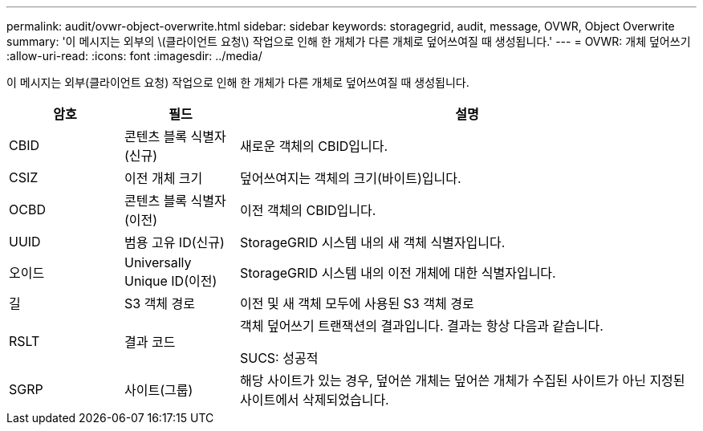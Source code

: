 ---
permalink: audit/ovwr-object-overwrite.html 
sidebar: sidebar 
keywords: storagegrid, audit, message, OVWR, Object Overwrite 
summary: '이 메시지는 외부의 \(클라이언트 요청\) 작업으로 인해 한 개체가 다른 개체로 덮어쓰여질 때 생성됩니다.' 
---
= OVWR: 개체 덮어쓰기
:allow-uri-read: 
:icons: font
:imagesdir: ../media/


[role="lead"]
이 메시지는 외부(클라이언트 요청) 작업으로 인해 한 개체가 다른 개체로 덮어쓰여질 때 생성됩니다.

[cols="1a,1a,4a"]
|===
| 암호 | 필드 | 설명 


 a| 
CBID
 a| 
콘텐츠 블록 식별자(신규)
 a| 
새로운 객체의 CBID입니다.



 a| 
CSIZ
 a| 
이전 개체 크기
 a| 
덮어쓰여지는 객체의 크기(바이트)입니다.



 a| 
OCBD
 a| 
콘텐츠 블록 식별자(이전)
 a| 
이전 객체의 CBID입니다.



 a| 
UUID
 a| 
범용 고유 ID(신규)
 a| 
StorageGRID 시스템 내의 새 객체 식별자입니다.



 a| 
오이드
 a| 
Universally Unique ID(이전)
 a| 
StorageGRID 시스템 내의 이전 개체에 대한 식별자입니다.



 a| 
길
 a| 
S3 객체 경로
 a| 
이전 및 새 객체 모두에 사용된 S3 객체 경로



 a| 
RSLT
 a| 
결과 코드
 a| 
객체 덮어쓰기 트랜잭션의 결과입니다.  결과는 항상 다음과 같습니다.

SUCS: 성공적



 a| 
SGRP
 a| 
사이트(그룹)
 a| 
해당 사이트가 있는 경우, 덮어쓴 개체는 덮어쓴 개체가 수집된 사이트가 아닌 지정된 사이트에서 삭제되었습니다.

|===